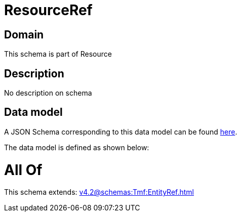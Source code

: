 = ResourceRef

[#domain]
== Domain

This schema is part of Resource

[#description]
== Description

No description on schema


[#data_model]
== Data model

A JSON Schema corresponding to this data model can be found https://tmforum.org[here].

The data model is defined as shown below:


= All Of 
This schema extends: xref:v4.2@schemas:Tmf:EntityRef.adoc[]
